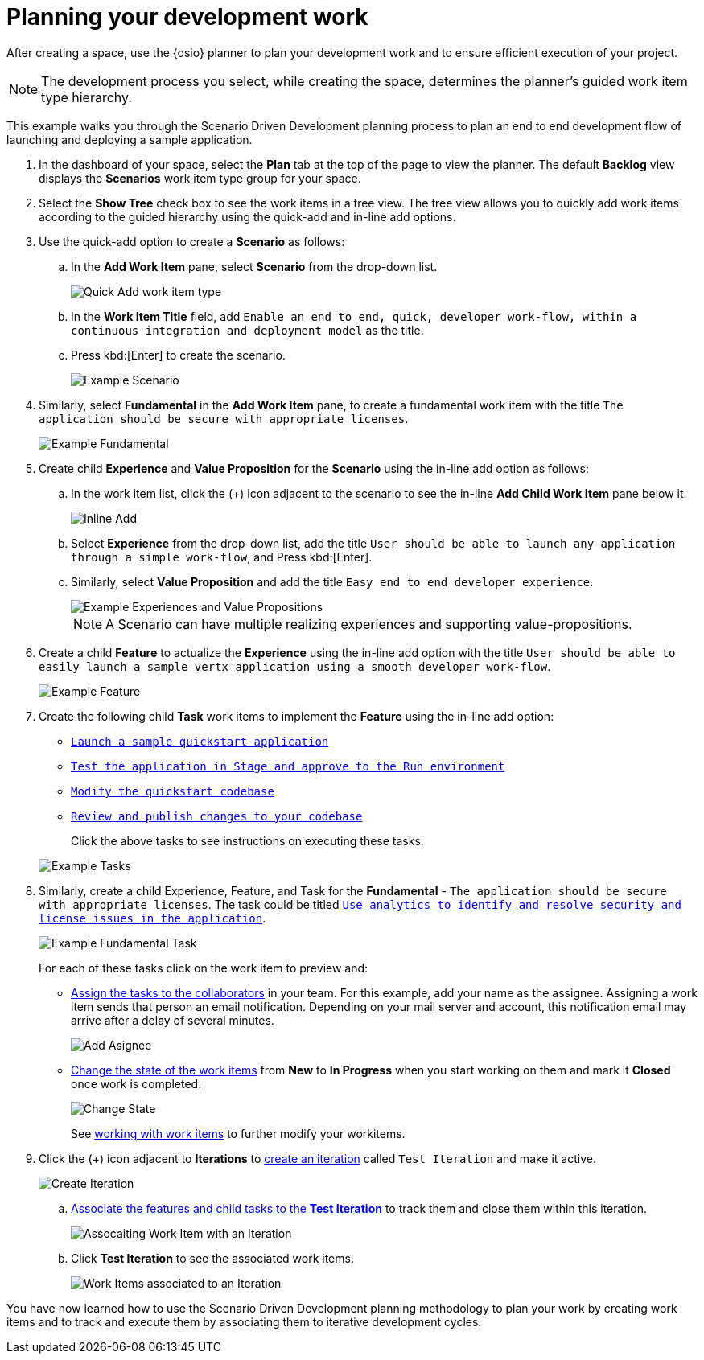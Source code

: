 [id="planning_development_work"]
= Planning your development work

After creating a space, use the {osio} planner to plan your development work and to ensure efficient execution of your project.

NOTE: The development process you select, while creating the space, determines the planner's guided work item type hierarchy.

This example walks you through the Scenario Driven Development planning process to plan an end to end development flow of launching and deploying a sample application.

. In the dashboard of your space, select the *Plan* tab at the top of the page to view the planner. The default *Backlog* view displays the *Scenarios* work item type group for your space.
. Select the *Show Tree* check box to see the work items in a tree view. The tree view allows you to quickly add work items according to the guided hierarchy using the quick-add and in-line add options.
. Use the quick-add option to create a *Scenario* as follows:
.. In the *Add Work Item* pane, select *Scenario* from the drop-down list.
+
image::quickadd_wi_type.png[Quick Add work item type]
+
.. In the *Work Item Title* field, add `Enable an end to end, quick, developer work-flow, within a continuous integration and deployment model` as the title.
.. Press kbd:[Enter] to create the scenario.
+
image::gs_scenario_eg.png[Example Scenario]
+

. Similarly, select *Fundamental* in the *Add Work Item* pane, to create a fundamental work item with the title `The application should be secure with appropriate licenses`.
+
image::gs_fundamental_eg.png[Example Fundamental]
+

. Create child *Experience* and *Value Proposition* for the *Scenario* using the in-line add option as follows:
.. In the work item list, click the (+) icon adjacent to the scenario to see the in-line *Add Child Work Item* pane below it.
+
image::gs_inline-add_eg.png[Inline Add]
+

.. Select *Experience* from the drop-down list, add the title `User should be able to launch any application through a simple work-flow`, and Press kbd:[Enter].
.. Similarly, select *Value Proposition* and add the title `Easy end to end developer experience`.
+
image::gs_exp_vp_egs.png[Example Experiences and Value Propositions]
+
NOTE: A Scenario can have multiple realizing experiences and supporting value-propositions.
+

. Create a child *Feature* to actualize the *Experience* using the in-line add option with the title `User should be able to easily launch a sample vertx application using a smooth developer work-flow`.
+
image::gs_feature_eg.png[Example Feature]


. Create the following child *Task* work items to implement the *Feature* using the in-line add option:
+
* <<creating_new_project-hello-world,`Launch a sample quickstart application`>>
* <<approving_build_pipeline,`Test the application in Stage and approve to the Run environment`>>
* <<creating_che_workspace-hello-world,`Modify the quickstart codebase`>>
* <<reviewing_publishing_changes-hello-world,`Review and publish changes to your codebase`>>

+
Click the above tasks to see instructions on executing these tasks.

+
image::gs_tasks_egs.png[Example Tasks]


. Similarly, create a child Experience, Feature, and Task for the *Fundamental* - `The application should be secure with appropriate licenses`. The task could be titled <<analytics_stack_reports,`Use analytics to identify and resolve security and license issues in the application`>>.
+
image::gs_fundamental_task_eg.png[Example Fundamental Task]
+
For each of these tasks click on the work item to preview and:

* link:user-guide.html#assigning_the_work_item[Assign the tasks to the collaborators] in your team. For this example, add your name as the assignee.
Assigning a work item sends that person an email notification. Depending on your mail server and account, this notification email may arrive after a delay of several minutes.
+
image::gs_add_assignee.png[Add Asignee]
+
* link:user-guide.html#tracking_state_of_a_work_item[Change the state of the work items] from *New* to *In Progress* when you start working on them and mark it *Closed* once work is completed.
+
image::gs_change_state.png[Change State]
+
See link:user-guide.html#working_with_work_items[working with work items] to further modify your workitems.

. Click the (+) icon adjacent to *Iterations* to link:user-guide.html#creating_a_new_iteration[create an iteration] called `Test Iteration` and make it active.
+
image::create_iteration.png[Create Iteration]
+

.. link:user-guide.html#associating_work_items_with_an_iteration[Associate the features and child tasks to the *Test Iteration*] to track them and close them within this iteration.
+
image::gs_iteration_wi_assocn.png[Assocaiting Work Item with an Iteration]
+
.. Click *Test Iteration* to see the associated work items.
+
image::gs_iteration_assocd_wis.png[Work Items associated to an Iteration]

You have now learned how to use the Scenario Driven Development planning methodology to plan your work by creating work items and to track and execute them by associating them to iterative development cycles.
